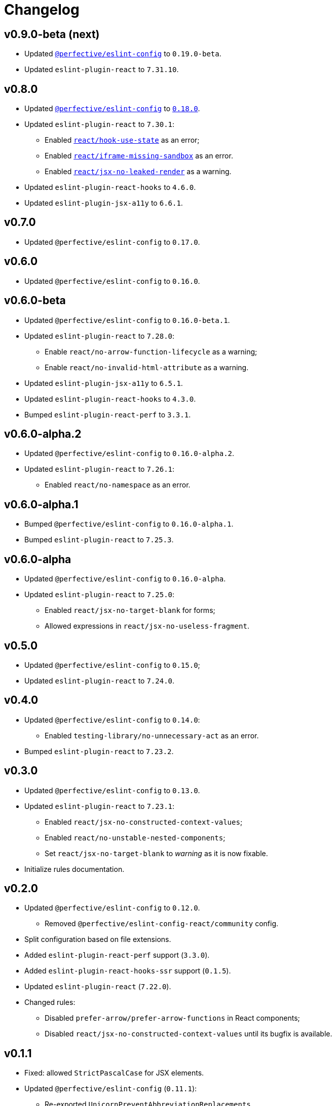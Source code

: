 = Changelog

== v0.9.0-beta (next)

* Updated `link:https://github.com/perfective/eslint-config[@perfective/eslint-config]` to `0.19.0-beta`.
* Updated `eslint-plugin-react` to `7.31.10`.


== v0.8.0

* Updated `link:https://github.com/perfective/eslint-config[@perfective/eslint-config]`
to `link:https://github.com/perfective/eslint-config/releases/tag/v0.18.0[0.18.0]`.
+
* Updated `eslint-plugin-react` to `7.30.1`:
** Enabled `link:https://github.com/yannickcr/eslint-plugin-react/blob/master/docs/rules/hook-use-state.md[react/hook-use-state]` as an error;
** Enabled `link:https://github.com/yannickcr/eslint-plugin-react/blob/master/docs/rules/iframe-missing-sandbox.md[react/iframe-missing-sandbox]` as an error.
** Enabled `link:https://github.com/yannickcr/eslint-plugin-react/blob/master/docs/rules/jsx-no-leaked-render.md[react/jsx-no-leaked-render]` as a warning.
+
* Updated `eslint-plugin-react-hooks` to `4.6.0`.
* Updated `eslint-plugin-jsx-a11y` to `6.6.1`.


== v0.7.0

* Updated `@perfective/eslint-config` to `0.17.0`.


== v0.6.0

* Updated `@perfective/eslint-config` to `0.16.0`.


== v0.6.0-beta

* Updated `@perfective/eslint-config` to `0.16.0-beta.1`.
+
* Updated `eslint-plugin-react` to `7.28.0`:
** Enable `react/no-arrow-function-lifecycle` as a warning;
** Enable `react/no-invalid-html-attribute` as a warning.
+
* Updated `eslint-plugin-jsx-a11y` to `6.5.1`.
* Updated `eslint-plugin-react-hooks` to `4.3.0`.
* Bumped `eslint-plugin-react-perf` to `3.3.1`.


== v0.6.0-alpha.2

* Updated `@perfective/eslint-config` to `0.16.0-alpha.2`.
* Updated `eslint-plugin-react` to `7.26.1`:
** Enabled `react/no-namespace` as an error.


== v0.6.0-alpha.1

* Bumped `@perfective/eslint-config` to `0.16.0-alpha.1`.
* Bumped `eslint-plugin-react` to `7.25.3`.


== v0.6.0-alpha

* Updated `@perfective/eslint-config` to `0.16.0-alpha`.
+
* Updated `eslint-plugin-react` to `7.25.0`:
** Enabled `react/jsx-no-target-blank` for forms;
** Allowed expressions in `react/jsx-no-useless-fragment`.


== v0.5.0

* Updated `@perfective/eslint-config` to `0.15.0`;
* Updated `eslint-plugin-react` to `7.24.0`.


== v0.4.0

* Updated `@perfective/eslint-config` to `0.14.0`:
** Enabled `testing-library/no-unnecessary-act` as an error.
+
* Bumped `eslint-plugin-react` to `7.23.2`.


== v0.3.0

* Updated `@perfective/eslint-config` to `0.13.0`.
* Updated `eslint-plugin-react` to `7.23.1`:
** Enabled `react/jsx-no-constructed-context-values`;
** Enabled `react/no-unstable-nested-components`;
** Set `react/jsx-no-target-blank` to _warning_ as it is now fixable.
* Initialize rules documentation.


== v0.2.0

* Updated `@perfective/eslint-config` to `0.12.0`.
** Removed `@perfective/eslint-config-react/community` config.
* Split configuration based on file extensions.
* Added `eslint-plugin-react-perf` support (`3.3.0`).
* Added `eslint-plugin-react-hooks-ssr` support (`0.1.5`).
* Updated `eslint-plugin-react` (`7.22.0`).
* Changed rules:
** Disabled `prefer-arrow/prefer-arrow-functions` in React components;
** Disabled `react/jsx-no-constructed-context-values` until its bugfix is available.


== v0.1.1

* Fixed: allowed `StrictPascalCase` for JSX elements.
* Updated `@perfective/eslint-config` (`0.11.1`):
** Re-exported `UnicornPreventAbbreviationReplacements`.


== v0.1.0

* Extended `@perfective/eslint-config` (`0.11.0`);
* Added `eslint-plugin-react` support (`7.21.5`);
* Added `eslint-plugin-react-hooks` support (`4.2.0`);
* Added `eslint-plugin-jsx-a11y` support (`6.4.1`);
* Added `eslint-plugin-jest-dom` support (`3.6.5`);
* Added `eslint-plugin-testing-library` support (`3.10.1`).
